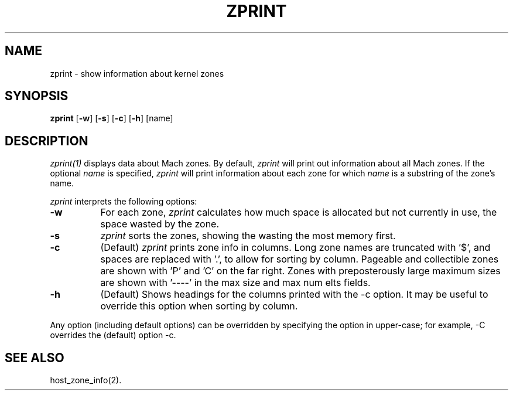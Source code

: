 .TH ZPRINT 1 27/02/87
.CM 4
.SH NAME
zprint \- show information about kernel zones
.SH SYNOPSIS
\fBzprint\fP [\fB-w\fP] [\fB-s\fP] [\fB-c\fP] [\fB-h\fP] [name]
.SH DESCRIPTION
\fIzprint(1)\fR displays data about Mach zones.  By default,
\fIzprint\fR will print out information about all Mach zones.  If the
optional \fIname\fR is specified, \fIzprint\fR will print information
about each zone for which \fIname\fR is a substring of the zone's
name.
.PP
\fIzprint\fR interprets the following options:
.TP 8
.B \-w
For each zone, \fIzprint\fR calculates how much space is allocated but
not currently in use, the space wasted by the zone.
.TP 8
.B \-s
\fIzprint\fR sorts the zones, showing the wasting the most memory first.
.TP 8
.B \-c
(Default)
\fIzprint\fR prints zone info in columns. Long zone names are truncated
with '$', and spaces are replaced with '.', to allow for sorting by column.
Pageable and collectible zones are shown with 'P' and 'C'
on the far right. Zones with preposterously large maximum
sizes are shown with '----' in the max size and max num elts fields.
.TP 8
.B \-h
(Default)
Shows headings for the columns printed with the -c option.
It may be useful to override this option when sorting by column.
.PP
Any option (including default options) can be overridden
by specifying the option in upper-case; for example, -C overrides
the (default) option -c.
.SH "SEE ALSO"
host_zone_info(2).
